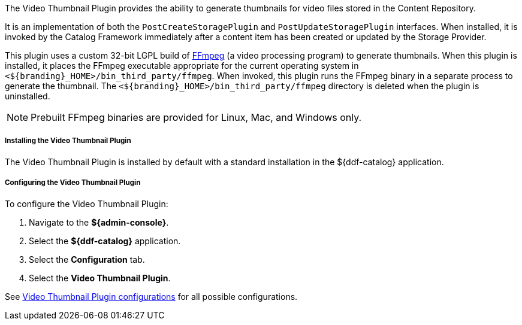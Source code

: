 :type: plugin
:status: published
:title: Video Thumbnail Plugin
:link: _video_thumbnail_plugin
:plugintypes: postcreatestorage, postupdatestorage
:summary: Generates thumbnails for video files.

The Video Thumbnail Plugin provides the ability to generate thumbnails for video files stored in the Content Repository.

It is an implementation of both the `PostCreateStoragePlugin` and `PostUpdateStoragePlugin` interfaces. When installed, it is invoked by the Catalog Framework immediately after a content item has been created or updated by the Storage Provider.

This plugin uses a custom 32-bit LGPL build of https://ffmpeg.org/[FFmpeg] (a video processing program) to generate thumbnails. When this plugin is installed, it places the FFmpeg executable appropriate for the current operating system in `<${branding}_HOME>/bin_third_party/ffmpeg`. When invoked, this plugin runs the FFmpeg binary in a separate process to generate the thumbnail. The `<${branding}_HOME>/bin_third_party/ffmpeg` directory is deleted when the plugin is uninstalled.

[NOTE]
====
Prebuilt FFmpeg binaries are provided for Linux, Mac, and Windows only.
====

===== Installing the Video Thumbnail Plugin

The Video Thumbnail Plugin is installed by default with a standard installation in the ${ddf-catalog} application.

===== Configuring the Video Thumbnail Plugin

To configure the Video Thumbnail Plugin:

. Navigate to the *${admin-console}*.
. Select the *${ddf-catalog}* application.
. Select the *Configuration* tab.
. Select the *Video Thumbnail Plugin*.

See <<org.codice.ddf.catalog.content.plugin.video.VideoThumbnailPlugin,Video Thumbnail Plugin configurations>> for all possible configurations.
